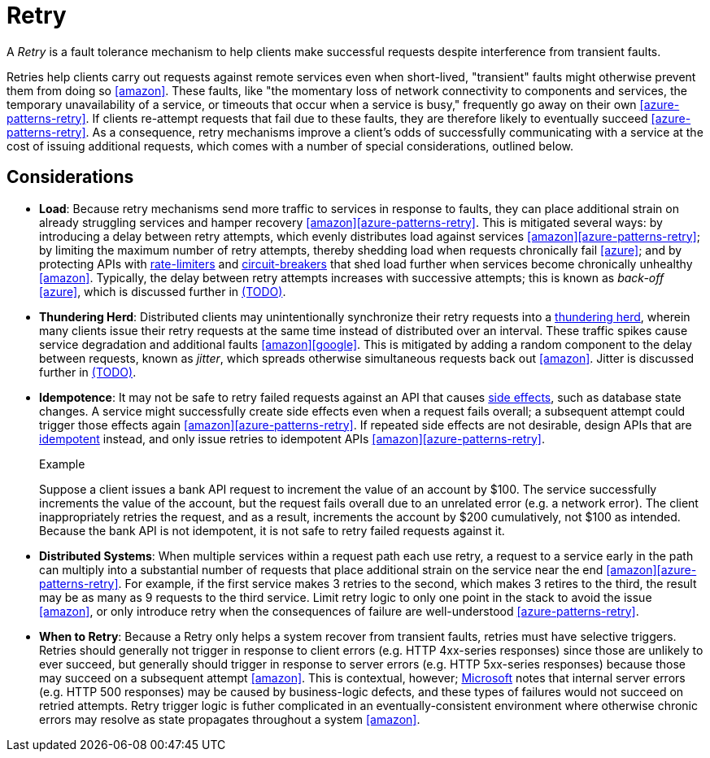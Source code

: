 = Retry

A _Retry_ is a fault tolerance mechanism to help clients make successful requests despite interference from transient faults.

Retries help clients carry out requests against remote services even when short-lived, "transient" faults might otherwise prevent them from doing so <<amazon>>. These faults, like "the momentary loss of network connectivity to components and services, the temporary unavailability of a service, or timeouts that occur when a service is busy," frequently go away on their own <<azure-patterns-retry>>. If clients re-attempt requests that fail due to these faults, they are therefore likely to eventually succeed <<azure-patterns-retry>>. As a consequence, retry mechanisms improve a client's odds of successfully communicating with a service at the cost of issuing additional requests, which comes with a number of special considerations, outlined below.

== Considerations

* *Load*: Because retry mechanisms send more traffic to services in response to faults, they can place additional strain on already struggling services and hamper recovery <<amazon>><<azure-patterns-retry>>. This is mitigated several ways: by introducing a delay between retry attempts, which evenly distributes load against services <<amazon>><<azure-patterns-retry>>; by limiting the maximum number of retry attempts, thereby shedding load when requests chronically fail <<azure>>; and by protecting APIs with <<Rate Limiter,rate-limiters>> and <<Circuit Breaker,circuit-breakers>> that shed load further when services become chronically unhealthy <<amazon>>. Typically, the delay between retry attempts increases with successive attempts; this is known as _back-off_ <<azure>>, which is discussed further in <<Back-off, (TODO)>>.

* *Thundering Herd*: Distributed clients may unintentionally synchronize their retry requests into a https://en.wikipedia.org/wiki/Thundering_herd_problem[thundering herd], wherein many clients issue their retry requests at the same time instead of distributed over an interval. These traffic spikes cause service degradation and additional faults <<amazon>><<google>>. This is mitigated by adding a random component to the delay between requests, known as _jitter_, which spreads otherwise simultaneous requests back out <<amazon>>. Jitter is discussed further in <<Jitter, (TODO)>>.

* *Idempotence*: It may not be safe to retry failed requests against an API that causes link:https://en.wikipedia.org/wiki/Side_effect_(computer_science)[side effects], such as database state changes. A service might successfully create side effects even when a request fails overall; a subsequent attempt could trigger those effects again <<amazon>><<azure-patterns-retry>>. If repeated side effects are not desirable, design APIs that are link:https://en.wikipedia.org/wiki/Idempotence[idempotent] instead, and only issue retries to idempotent APIs <<amazon>><<azure-patterns-retry>>.
+
.Example
****
Suppose a client issues a bank API request to increment the value of an account by $100. The service successfully increments the value of the account, but the request fails overall due to an unrelated error (e.g. a network error). The client inappropriately retries the request, and as a result, increments the account by $200 cumulatively, not $100 as intended. Because the bank API is not idempotent, it is not safe to retry failed requests against it.
****

* *Distributed Systems*: When multiple services within a request path each use retry, a request to a service early in the path can multiply into a substantial number of requests that place additional strain on the service near the end <<amazon>><<azure-patterns-retry>>. For example, if the first service makes 3 retries to the second, which makes 3 retires to the third, the result may be as many as 9 requests to the third service. Limit retry logic to only one point in the stack to avoid the issue <<amazon>>, or only introduce retry when the consequences of failure are well-understood <<azure-patterns-retry>>.

* *When to Retry*: Because a Retry only helps a system recover from transient faults, retries must have selective triggers. Retries should generally not trigger in response to client errors (e.g. HTTP 4xx-series responses) since those are unlikely to ever succeed, but generally should trigger in response to server errors (e.g. HTTP 5xx-series responses) because those may succeed on a subsequent attempt <<amazon>>. This is contextual, however; <<azure-patterns-retry,Microsoft>> notes that internal server errors (e.g. HTTP 500 responses) may be caused by business-logic defects, and these types of failures would not succeed on retried attempts. Retry trigger logic is futher complicated in an eventually-consistent environment where otherwise chronic errors may resolve as state propagates throughout a system <<amazon>>.
